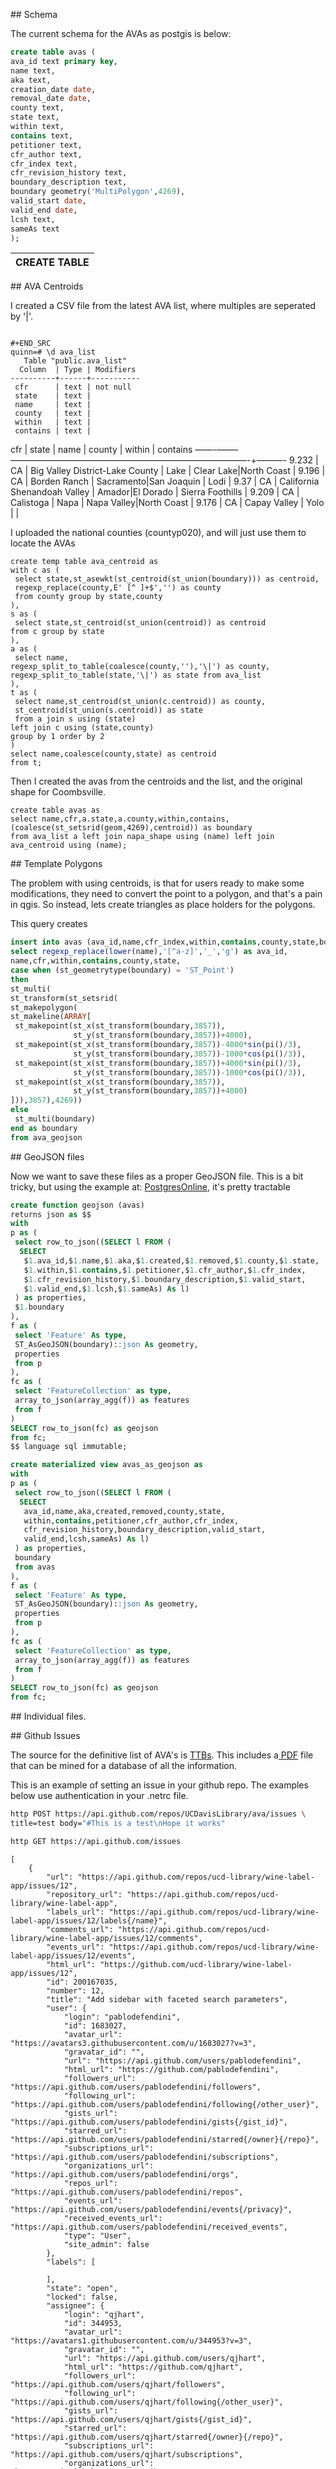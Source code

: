 # AVAs

## Schema

The current schema for the AVAs as postgis is below:

#+name: avas
#+header: :engine postgresql
#+header: :database quinn
#+BEGIN_SRC sql
create table avas (
ava_id text primary key,
name text,
aka text,
creation_date date,
removal_date date,
county text,
state text,
within text,
contains text,
petitioner text,
cfr_author text,
cfr_index text,
cfr_revision_history text,
boundary_description text,
boundary geometry('MultiPolygon',4269),
valid_start date,
valid_end date,
lcsh text,
sameAs text
);
#+END_SRC

#+RESULTS: avas
| CREATE TABLE |
|--------------|


## AVA Centroids

I created a CSV file from the latest AVA list, where multiples are seperated by
'|'.

#+BEGIN_EXAMPLE

#+END_SRC
quinn=# \d ava_list
   Table "public.ava_list"
  Column  | Type | Modifiers
----------+------+-----------
 cfr      | text | not null
 state    | text |
 name     | text |
 county   | text |
 within   | text |
 contains | text |
#+END_EXAMPLE

  cfr  | state |              name               |         county         |         within          | contains
-------+-------+---------------------------------+------------------------+-------------------------+----------
 9.232 | CA    | Big Valley District-Lake County | Lake                   | Clear Lake|North Coast  |
 9.196 | CA    | Borden Ranch                    | Sacramento|San Joaquin | Lodi                    |
 9.37  | CA    | California Shenandoah Valley    | Amador|El Dorado       | Sierra Foothills        |
 9.209 | CA    | Calistoga                       | Napa                   | Napa Valley|North Coast |
 9.176 | CA    | Capay Valley                    | Yolo                   |                         |


I uploaded the national counties (countyp020), and will just use them to locate the AVAs

#+BEGIN_EXAMPLE
create temp table ava_centroid as
with c as (
 select state,st_asewkt(st_centroid(st_union(boundary))) as centroid,
 regexp_replace(county,E' [^ ]+$','') as county
 from county group by state,county
),
s as (
 select state,st_centroid(st_union(centroid)) as centroid
from c group by state
),
a as (
 select name,
regexp_split_to_table(coalesce(county,''),'\|') as county,
regexp_split_to_table(state,'\|') as state from ava_list
),
t as (
 select name,st_centroid(st_union(c.centroid)) as county,
 st_centroid(st_union(s.centroid)) as state
 from a join s using (state)
left join c using (state,county)
group by 1 order by 2
)
select name,coalesce(county,state) as centroid
from t;
#+END_EXAMPLE

Then I created the avas from the centroids and the list, and the original shape
for Coombsville.

#+BEGIN_SRC postgres
create table avas as
select name,cfr,a.state,a.county,within,contains,
(coalesce(st_setsrid(geom,4269),centroid)) as boundary
from ava_list a left join napa_shape using (name) left join ava_centroid using (name);
#+END_SRC

## Template Polygons

The problem with using centroids, is that for users ready to make some
modifications, they need to convert the point to a polygon, and that's a pain in
qgis.  So instead, lets create triangles as place holders for the polygons.

This query creates

#+header: :engine postgresql
#+header: :database quinn
#+BEGIN_SRC sql
insert into avas (ava_id,name,cfr_index,within,contains,county,state,boundary)
select regexp_replace(lower(name),'[^a-z]','_','g') as ava_id,
name,cfr,within,contains,county,state,
case when (st_geometrytype(boundary) = 'ST_Point')
then
st_multi(
st_transform(st_setsrid(
st_makepolygon(
st_makeline(ARRAY[
 st_makepoint(st_x(st_transform(boundary,3857)),
              st_y(st_transform(boundary,3857))+4000),
 st_makepoint(st_x(st_transform(boundary,3857))-4000*sin(pi()/3),
              st_y(st_transform(boundary,3857))-1000*cos(pi()/3)),
 st_makepoint(st_x(st_transform(boundary,3857))+4000*sin(pi()/3),
              st_y(st_transform(boundary,3857))-1000*cos(pi()/3)),
 st_makepoint(st_x(st_transform(boundary,3857)),
              st_y(st_transform(boundary,3857))+4000)
])),3857),4269))
else
 st_multi(boundary)
end as boundary
from ava_geojson
#+END_SRC

#+RESULTS:
| INSERT 0 239 |
|--------------|

## GeoJSON files

Now we want to save these files as a proper GeoJSON file.  This is a bit tricky,
but using the example at: [[http://www.postgresonline.com/journal/archives/267-Creating-GeoJSON-Feature-Collections-with-JSON-and-PostGIS-functions.html][PostgresOnline]], it's pretty tractable

#+header: :engine postgresql
#+header: :database quinn
#+BEGIN_SRC sql
create function geojson (avas)
returns json as $$
with
p as (
 select row_to_json((SELECT l FROM (
  SELECT
   $1.ava_id,$1.name,$1.aka,$1.created,$1.removed,$1.county,$1.state,
   $1.within,$1.contains,$1.petitioner,$1.cfr_author,$1.cfr_index,
   $1.cfr_revision_history,$1.boundary_description,$1.valid_start,
   $1.valid_end,$1.lcsh,$1.sameAs) As l)
 ) as properties,
 $1.boundary
),
f as (
 select 'Feature' As type,
 ST_AsGeoJSON(boundary)::json As geometry,
 properties
 from p
),
fc as (
 select 'FeatureCollection' as type,
 array_to_json(array_agg(f)) as features
 from f
)
SELECT row_to_json(fc) as geojson
from fc;
$$ language sql immutable;
#+END_SRC

#+RESULTS:
| CREATE FUNCTION |
|-----------------|

#+header: :engine postgresql
#+header: :database quinn
#+BEGIN_SRC sql
create materialized view avas_as_geojson as
with
p as (
 select row_to_json((SELECT l FROM (
  SELECT
   ava_id,name,aka,created,removed,county,state,
   within,contains,petitioner,cfr_author,cfr_index,
   cfr_revision_history,boundary_description,valid_start,
   valid_end,lcsh,sameAs) As l)
 ) as properties,
 boundary
 from avas
),
f as (
 select 'Feature' As type,
 ST_AsGeoJSON(boundary)::json As geometry,
 properties
 from p
),
fc as (
 select 'FeatureCollection' as type,
 array_to_json(array_agg(f)) as features
 from f
)
SELECT row_to_json(fc) as geojson
from fc;
#+END_SRC

#+RESULTS:
| SELECT 1 |
|----------|


## Individual files.


## Github Issues

The source for the definitive list of AVA's is [[https://www.ttb.gov/wine/ava.shtml][TTBs]].  This includes a[[https://www.ttb.gov/appellation/us_by_ava.pdf][ PDF]] file
that can be mined for a database of all the information.

This is an example of setting an issue in your github repo.  The examples
below use authentication in your .netrc file.

#+BEGIN_SRC bash :results verbatim
http POST https://api.github.com/repos/UCDavisLibrary/ava/issues \
title=test body="#This is a test\nHope it works"
#+END_SRC


 #+BEGIN_SRC bash :results verbatim
http GET https://api.github.com/issues
 #+END_SRC

 #+RESULTS:
 #+begin_example
 [
	 {
		 "url": "https://api.github.com/repos/ucd-library/wine-label-app/issues/12",
		 "repository_url": "https://api.github.com/repos/ucd-library/wine-label-app",
		 "labels_url": "https://api.github.com/repos/ucd-library/wine-label-app/issues/12/labels{/name}",
		 "comments_url": "https://api.github.com/repos/ucd-library/wine-label-app/issues/12/comments",
		 "events_url": "https://api.github.com/repos/ucd-library/wine-label-app/issues/12/events",
		 "html_url": "https://github.com/ucd-library/wine-label-app/issues/12",
		 "id": 200167035,
		 "number": 12,
		 "title": "Add sidebar with faceted search parameters",
		 "user": {
			 "login": "pablodefendini",
			 "id": 1683027,
			 "avatar_url": "https://avatars3.githubusercontent.com/u/1683027?v=3",
			 "gravatar_id": "",
			 "url": "https://api.github.com/users/pablodefendini",
			 "html_url": "https://github.com/pablodefendini",
			 "followers_url": "https://api.github.com/users/pablodefendini/followers",
			 "following_url": "https://api.github.com/users/pablodefendini/following{/other_user}",
			 "gists_url": "https://api.github.com/users/pablodefendini/gists{/gist_id}",
			 "starred_url": "https://api.github.com/users/pablodefendini/starred{/owner}{/repo}",
			 "subscriptions_url": "https://api.github.com/users/pablodefendini/subscriptions",
			 "organizations_url": "https://api.github.com/users/pablodefendini/orgs",
			 "repos_url": "https://api.github.com/users/pablodefendini/repos",
			 "events_url": "https://api.github.com/users/pablodefendini/events{/privacy}",
			 "received_events_url": "https://api.github.com/users/pablodefendini/received_events",
			 "type": "User",
			 "site_admin": false
		 },
		 "labels": [

		 ],
		 "state": "open",
		 "locked": false,
		 "assignee": {
			 "login": "qjhart",
			 "id": 344953,
			 "avatar_url": "https://avatars1.githubusercontent.com/u/344953?v=3",
			 "gravatar_id": "",
			 "url": "https://api.github.com/users/qjhart",
			 "html_url": "https://github.com/qjhart",
			 "followers_url": "https://api.github.com/users/qjhart/followers",
			 "following_url": "https://api.github.com/users/qjhart/following{/other_user}",
			 "gists_url": "https://api.github.com/users/qjhart/gists{/gist_id}",
			 "starred_url": "https://api.github.com/users/qjhart/starred{/owner}{/repo}",
			 "subscriptions_url": "https://api.github.com/users/qjhart/subscriptions",
			 "organizations_url": "https://api.github.com/users/qjhart/orgs",
			 "repos_url": "https://api.github.com/users/qjhart/repos",
			 "events_url": "https://api.github.com/users/qjhart/events{/privacy}",
			 "received_events_url": "https://api.github.com/users/qjhart/received_events",
			 "type": "User",
			 "site_admin": false
		 },
		 "assignees": [
			 {
				 "login": "qjhart",
				 "id": 344953,
				 "avatar_url": "https://avatars1.githubusercontent.com/u/344953?v=3",
				 "gravatar_id": "",
				 "url": "https://api.github.com/users/qjhart",
				 "html_url": "https://github.com/qjhart",
				 "followers_url": "https://api.github.com/users/qjhart/followers",
				 "following_url": "https://api.github.com/users/qjhart/following{/other_user}",
				 "gists_url": "https://api.github.com/users/qjhart/gists{/gist_id}",
				 "starred_url": "https://api.github.com/users/qjhart/starred{/owner}{/repo}",
				 "subscriptions_url": "https://api.github.com/users/qjhart/subscriptions",
				 "organizations_url": "https://api.github.com/users/qjhart/orgs",
				 "repos_url": "https://api.github.com/users/qjhart/repos",
				 "events_url": "https://api.github.com/users/qjhart/events{/privacy}",
				 "received_events_url": "https://api.github.com/users/qjhart/received_events",
				 "type": "User",
				 "site_admin": false
			 }
		 ],
		 "milestone": null,
		 "comments": 1,
		 "created_at": "2017-01-11T18:09:08Z",
		 "updated_at": "2017-02-14T17:16:58Z",
		 "closed_at": null,
		 "repository": {
			 "id": 65988039,
			 "name": "wine-label-app",
			 "full_name": "ucd-library/wine-label-app",
			 "owner": {
				 "login": "ucd-library",
				 "id": 25853352,
				 "avatar_url": "https://avatars0.githubusercontent.com/u/25853352?v=3",
				 "gravatar_id": "",
				 "url": "https://api.github.com/users/ucd-library",
				 "html_url": "https://github.com/ucd-library",
				 "followers_url": "https://api.github.com/users/ucd-library/followers",
				 "following_url": "https://api.github.com/users/ucd-library/following{/other_user}",
				 "gists_url": "https://api.github.com/users/ucd-library/gists{/gist_id}",
				 "starred_url": "https://api.github.com/users/ucd-library/starred{/owner}{/repo}",
				 "subscriptions_url": "https://api.github.com/users/ucd-library/subscriptions",
				 "organizations_url": "https://api.github.com/users/ucd-library/orgs",
				 "repos_url": "https://api.github.com/users/ucd-library/repos",
				 "events_url": "https://api.github.com/users/ucd-library/events{/privacy}",
				 "received_events_url": "https://api.github.com/users/ucd-library/received_events",
				 "type": "Organization",
				 "site_admin": false
			 },
			 "private": false,
			 "html_url": "https://github.com/ucd-library/wine-label-app",
			 "description": "This is an example application to show components of a wine label.",
			 "fork": false,
			 "url": "https://api.github.com/repos/ucd-library/wine-label-app",
			 "forks_url": "https://api.github.com/repos/ucd-library/wine-label-app/forks",
			 "keys_url": "https://api.github.com/repos/ucd-library/wine-label-app/keys{/key_id}",
			 "collaborators_url": "https://api.github.com/repos/ucd-library/wine-label-app/collaborators{/collaborator}",
			 "teams_url": "https://api.github.com/repos/ucd-library/wine-label-app/teams",
			 "hooks_url": "https://api.github.com/repos/ucd-library/wine-label-app/hooks",
			 "issue_events_url": "https://api.github.com/repos/ucd-library/wine-label-app/issues/events{/number}",
			 "events_url": "https://api.github.com/repos/ucd-library/wine-label-app/events",
			 "assignees_url": "https://api.github.com/repos/ucd-library/wine-label-app/assignees{/user}",
			 "branches_url": "https://api.github.com/repos/ucd-library/wine-label-app/branches{/branch}",
			 "tags_url": "https://api.github.com/repos/ucd-library/wine-label-app/tags",
			 "blobs_url": "https://api.github.com/repos/ucd-library/wine-label-app/git/blobs{/sha}",
			 "git_tags_url": "https://api.github.com/repos/ucd-library/wine-label-app/git/tags{/sha}",
			 "git_refs_url": "https://api.github.com/repos/ucd-library/wine-label-app/git/refs{/sha}",
			 "trees_url": "https://api.github.com/repos/ucd-library/wine-label-app/git/trees{/sha}",
			 "statuses_url": "https://api.github.com/repos/ucd-library/wine-label-app/statuses/{sha}",
			 "languages_url": "https://api.github.com/repos/ucd-library/wine-label-app/languages",
			 "stargazers_url": "https://api.github.com/repos/ucd-library/wine-label-app/stargazers",
			 "contributors_url": "https://api.github.com/repos/ucd-library/wine-label-app/contributors",
			 "subscribers_url": "https://api.github.com/repos/ucd-library/wine-label-app/subscribers",
			 "subscription_url": "https://api.github.com/repos/ucd-library/wine-label-app/subscription",
			 "commits_url": "https://api.github.com/repos/ucd-library/wine-label-app/commits{/sha}",
			 "git_commits_url": "https://api.github.com/repos/ucd-library/wine-label-app/git/commits{/sha}",
			 "comments_url": "https://api.github.com/repos/ucd-library/wine-label-app/comments{/number}",
			 "issue_comment_url": "https://api.github.com/repos/ucd-library/wine-label-app/issues/comments{/number}",
			 "contents_url": "https://api.github.com/repos/ucd-library/wine-label-app/contents/{+path}",
			 "compare_url": "https://api.github.com/repos/ucd-library/wine-label-app/compare/{base}...{head}",
			 "merges_url": "https://api.github.com/repos/ucd-library/wine-label-app/merges",
			 "archive_url": "https://api.github.com/repos/ucd-library/wine-label-app/{archive_format}{/ref}",
			 "downloads_url": "https://api.github.com/repos/ucd-library/wine-label-app/downloads",
			 "issues_url": "https://api.github.com/repos/ucd-library/wine-label-app/issues{/number}",
			 "pulls_url": "https://api.github.com/repos/ucd-library/wine-label-app/pulls{/number}",
			 "milestones_url": "https://api.github.com/repos/ucd-library/wine-label-app/milestones{/number}",
			 "notifications_url": "https://api.github.com/repos/ucd-library/wine-label-app/notifications{?since,all,participating}",
			 "labels_url": "https://api.github.com/repos/ucd-library/wine-label-app/labels{/name}",
			 "releases_url": "https://api.github.com/repos/ucd-library/wine-label-app/releases{/id}",
			 "deployments_url": "https://api.github.com/repos/ucd-library/wine-label-app/deployments",
			 "created_at": "2016-08-18T10:22:46Z",
			 "updated_at": "2017-02-23T01:02:31Z",
			 "pushed_at": "2017-02-22T02:59:58Z",
			 "git_url": "git://github.com/ucd-library/wine-label-app.git",
			 "ssh_url": "git@github.com:ucd-library/wine-label-app.git",
			 "clone_url": "https://github.com/ucd-library/wine-label-app.git",
			 "svn_url": "https://github.com/ucd-library/wine-label-app",
			 "homepage": null,
			 "size": 11844,
			 "stargazers_count": 0,
			 "watchers_count": 0,
			 "language": "HTML",
			 "has_issues": true,
			 "has_downloads": true,
			 "has_wiki": true,
			 "has_pages": true,
			 "forks_count": 0,
			 "mirror_url": null,
			 "open_issues_count": 5,
			 "forks": 0,
			 "open_issues": 5,
			 "watchers": 0,
			 "default_branch": "master"
		 },
		 "body": "Add the appropriate fields for the faceted search parameters detailed in the  [price browser prototype](https://invis.io/T89R5Y4CV#/211430469_Inital):\r\n- [ ] Region Picker\r\n- [ ] Type picker\r\n- [ ] Vintage slider\r\n- [ ] Year sold slider\r\n- [ ] Size picker"
	 },
	 {
		 "url": "https://api.github.com/repos/UCDavisLibrary/wine-price-api/issues/3",
		 "repository_url": "https://api.github.com/repos/UCDavisLibrary/wine-price-api",
		 "labels_url": "https://api.github.com/repos/UCDavisLibrary/wine-price-api/issues/3/labels{/name}",
		 "comments_url": "https://api.github.com/repos/UCDavisLibrary/wine-price-api/issues/3/comments",
		 "events_url": "https://api.github.com/repos/UCDavisLibrary/wine-price-api/issues/3/events",
		 "html_url": "https://github.com/UCDavisLibrary/wine-price-api/issues/3",
		 "id": 196477457,
		 "number": 3,
		 "title": "Develop a crowd-source workflow",
		 "user": {
			 "login": "qjhart",
			 "id": 344953,
			 "avatar_url": "https://avatars1.githubusercontent.com/u/344953?v=3",
			 "gravatar_id": "",
			 "url": "https://api.github.com/users/qjhart",
			 "html_url": "https://github.com/qjhart",
			 "followers_url": "https://api.github.com/users/qjhart/followers",
			 "following_url": "https://api.github.com/users/qjhart/following{/other_user}",
			 "gists_url": "https://api.github.com/users/qjhart/gists{/gist_id}",
			 "starred_url": "https://api.github.com/users/qjhart/starred{/owner}{/repo}",
			 "subscriptions_url": "https://api.github.com/users/qjhart/subscriptions",
			 "organizations_url": "https://api.github.com/users/qjhart/orgs",
			 "repos_url": "https://api.github.com/users/qjhart/repos",
			 "events_url": "https://api.github.com/users/qjhart/events{/privacy}",
			 "received_events_url": "https://api.github.com/users/qjhart/received_events",
			 "type": "User",
			 "site_admin": false
		 },
		 "labels": [

		 ],
		 "state": "open",
		 "locked": false,
		 "assignee": {
			 "login": "qjhart",
			 "id": 344953,
			 "avatar_url": "https://avatars1.githubusercontent.com/u/344953?v=3",
			 "gravatar_id": "",
			 "url": "https://api.github.com/users/qjhart",
			 "html_url": "https://github.com/qjhart",
			 "followers_url": "https://api.github.com/users/qjhart/followers",
			 "following_url": "https://api.github.com/users/qjhart/following{/other_user}",
			 "gists_url": "https://api.github.com/users/qjhart/gists{/gist_id}",
			 "starred_url": "https://api.github.com/users/qjhart/starred{/owner}{/repo}",
			 "subscriptions_url": "https://api.github.com/users/qjhart/subscriptions",
			 "organizations_url": "https://api.github.com/users/qjhart/orgs",
			 "repos_url": "https://api.github.com/users/qjhart/repos",
			 "events_url": "https://api.github.com/users/qjhart/events{/privacy}",
			 "received_events_url": "https://api.github.com/users/qjhart/received_events",
			 "type": "User",
			 "site_admin": false
		 },
		 "assignees": [
			 {
				 "login": "qjhart",
				 "id": 344953,
				 "avatar_url": "https://avatars1.githubusercontent.com/u/344953?v=3",
				 "gravatar_id": "",
				 "url": "https://api.github.com/users/qjhart",
				 "html_url": "https://github.com/qjhart",
				 "followers_url": "https://api.github.com/users/qjhart/followers",
				 "following_url": "https://api.github.com/users/qjhart/following{/other_user}",
				 "gists_url": "https://api.github.com/users/qjhart/gists{/gist_id}",
				 "starred_url": "https://api.github.com/users/qjhart/starred{/owner}{/repo}",
				 "subscriptions_url": "https://api.github.com/users/qjhart/subscriptions",
				 "organizations_url": "https://api.github.com/users/qjhart/orgs",
				 "repos_url": "https://api.github.com/users/qjhart/repos",
				 "events_url": "https://api.github.com/users/qjhart/events{/privacy}",
				 "received_events_url": "https://api.github.com/users/qjhart/received_events",
				 "type": "User",
				 "site_admin": false
			 }
		 ],
		 "milestone": null,
		 "comments": 0,
		 "created_at": "2016-12-19T17:43:38Z",
		 "updated_at": "2016-12-19T20:14:32Z",
		 "closed_at": null,
		 "repository": {
			 "id": 76695011,
			 "name": "wine-price-api",
			 "full_name": "UCDavisLibrary/wine-price-api",
			 "owner": {
				 "login": "UCDavisLibrary",
				 "id": 16706829,
				 "avatar_url": "https://avatars0.githubusercontent.com/u/16706829?v=3",
				 "gravatar_id": "",
				 "url": "https://api.github.com/users/UCDavisLibrary",
				 "html_url": "https://github.com/UCDavisLibrary",
				 "followers_url": "https://api.github.com/users/UCDavisLibrary/followers",
				 "following_url": "https://api.github.com/users/UCDavisLibrary/following{/other_user}",
				 "gists_url": "https://api.github.com/users/UCDavisLibrary/gists{/gist_id}",
				 "starred_url": "https://api.github.com/users/UCDavisLibrary/starred{/owner}{/repo}",
				 "subscriptions_url": "https://api.github.com/users/UCDavisLibrary/subscriptions",
				 "organizations_url": "https://api.github.com/users/UCDavisLibrary/orgs",
				 "repos_url": "https://api.github.com/users/UCDavisLibrary/repos",
				 "events_url": "https://api.github.com/users/UCDavisLibrary/events{/privacy}",
				 "received_events_url": "https://api.github.com/users/UCDavisLibrary/received_events",
				 "type": "Organization",
				 "site_admin": false
			 },
			 "private": false,
			 "html_url": "https://github.com/UCDavisLibrary/wine-price-api",
			 "description": "First pass at a wine price data api",
			 "fork": false,
			 "url": "https://api.github.com/repos/UCDavisLibrary/wine-price-api",
			 "forks_url": "https://api.github.com/repos/UCDavisLibrary/wine-price-api/forks",
			 "keys_url": "https://api.github.com/repos/UCDavisLibrary/wine-price-api/keys{/key_id}",
			 "collaborators_url": "https://api.github.com/repos/UCDavisLibrary/wine-price-api/collaborators{/collaborator}",
			 "teams_url": "https://api.github.com/repos/UCDavisLibrary/wine-price-api/teams",
			 "hooks_url": "https://api.github.com/repos/UCDavisLibrary/wine-price-api/hooks",
			 "issue_events_url": "https://api.github.com/repos/UCDavisLibrary/wine-price-api/issues/events{/number}",
			 "events_url": "https://api.github.com/repos/UCDavisLibrary/wine-price-api/events",
			 "assignees_url": "https://api.github.com/repos/UCDavisLibrary/wine-price-api/assignees{/user}",
			 "branches_url": "https://api.github.com/repos/UCDavisLibrary/wine-price-api/branches{/branch}",
			 "tags_url": "https://api.github.com/repos/UCDavisLibrary/wine-price-api/tags",
			 "blobs_url": "https://api.github.com/repos/UCDavisLibrary/wine-price-api/git/blobs{/sha}",
			 "git_tags_url": "https://api.github.com/repos/UCDavisLibrary/wine-price-api/git/tags{/sha}",
			 "git_refs_url": "https://api.github.com/repos/UCDavisLibrary/wine-price-api/git/refs{/sha}",
			 "trees_url": "https://api.github.com/repos/UCDavisLibrary/wine-price-api/git/trees{/sha}",
			 "statuses_url": "https://api.github.com/repos/UCDavisLibrary/wine-price-api/statuses/{sha}",
			 "languages_url": "https://api.github.com/repos/UCDavisLibrary/wine-price-api/languages",
			 "stargazers_url": "https://api.github.com/repos/UCDavisLibrary/wine-price-api/stargazers",
			 "contributors_url": "https://api.github.com/repos/UCDavisLibrary/wine-price-api/contributors",
			 "subscribers_url": "https://api.github.com/repos/UCDavisLibrary/wine-price-api/subscribers",
			 "subscription_url": "https://api.github.com/repos/UCDavisLibrary/wine-price-api/subscription",
			 "commits_url": "https://api.github.com/repos/UCDavisLibrary/wine-price-api/commits{/sha}",
			 "git_commits_url": "https://api.github.com/repos/UCDavisLibrary/wine-price-api/git/commits{/sha}",
			 "comments_url": "https://api.github.com/repos/UCDavisLibrary/wine-price-api/comments{/number}",
			 "issue_comment_url": "https://api.github.com/repos/UCDavisLibrary/wine-price-api/issues/comments{/number}",
			 "contents_url": "https://api.github.com/repos/UCDavisLibrary/wine-price-api/contents/{+path}",
			 "compare_url": "https://api.github.com/repos/UCDavisLibrary/wine-price-api/compare/{base}...{head}",
			 "merges_url": "https://api.github.com/repos/UCDavisLibrary/wine-price-api/merges",
			 "archive_url": "https://api.github.com/repos/UCDavisLibrary/wine-price-api/{archive_format}{/ref}",
			 "downloads_url": "https://api.github.com/repos/UCDavisLibrary/wine-price-api/downloads",
			 "issues_url": "https://api.github.com/repos/UCDavisLibrary/wine-price-api/issues{/number}",
			 "pulls_url": "https://api.github.com/repos/UCDavisLibrary/wine-price-api/pulls{/number}",
			 "milestones_url": "https://api.github.com/repos/UCDavisLibrary/wine-price-api/milestones{/number}",
			 "notifications_url": "https://api.github.com/repos/UCDavisLibrary/wine-price-api/notifications{?since,all,participating}",
			 "labels_url": "https://api.github.com/repos/UCDavisLibrary/wine-price-api/labels{/name}",
			 "releases_url": "https://api.github.com/repos/UCDavisLibrary/wine-price-api/releases{/id}",
			 "deployments_url": "https://api.github.com/repos/UCDavisLibrary/wine-price-api/deployments",
			 "created_at": "2016-12-17T00:32:34Z",
			 "updated_at": "2017-02-28T18:31:01Z",
			 "pushed_at": "2017-03-17T17:56:54Z",
			 "git_url": "git://github.com/UCDavisLibrary/wine-price-api.git",
			 "ssh_url": "git@github.com:UCDavisLibrary/wine-price-api.git",
			 "clone_url": "https://github.com/UCDavisLibrary/wine-price-api.git",
			 "svn_url": "https://github.com/UCDavisLibrary/wine-price-api",
			 "homepage": null,
			 "size": 41514,
			 "stargazers_count": 0,
			 "watchers_count": 0,
			 "language": "JavaScript",
			 "has_issues": true,
			 "has_downloads": true,
			 "has_wiki": true,
			 "has_pages": false,
			 "forks_count": 0,
			 "mirror_url": null,
			 "open_issues_count": 6,
			 "forks": 0,
			 "open_issues": 6,
			 "watchers": 0,
			 "default_branch": "master"
		 },
		 "body": "Implement a crowd sourced workflow is a simple method, that eliminates as much as possible, multiple items being marked up, that allows curation to happen to the most important items, and to allow curated items to leave the system \r\n\r\n# Typical Workflow\r\n\r\nThe typical workflow is that a user will choose to add wine prices.  They will be given a page with potential wine prices located.  They will click on the image, and add in a single wine price entry.  They will add as many as they like.  If they feel like they've completed the pages, they can say that page is completed.  They can move to new pages, but not to pages that are verified as complete, or pages they've identified as complete.\r\n\r\nDuring their editing, they will also see other price items on the page.  These items will either be verified as good, or be still awaiting verification.  If the user was not the one that created the item, they will can verify items as good or not.  If they are not good, the user has the opportunity to edit the existing entry.\r\n\r\nIf a page is marked as completed, they have the opportunity to verify the page is complete as well.\r\n\r\n## Wine Price Items\r\n\r\nA page will have multiple wine prices items.  User's can add and verify wine prices.\r\n\r\n### Add\r\n\r\nUsers will click on a single  location within an image source.  From this location, they will be able to add in all the information for that single wine price in a simple table.  The wine price information matches the information found in #2.  \r\n\r\n### Delete\r\n\r\nUsers will only be able to delete a wine price if they created it, and it hasn't been accepted by another user.  Administrative users can delete any wine-price-item. \r\n\r\n### Verify\r\n\r\nIf an item has been added by a different user, this user may verify that the mark is correct, or incorrect.  If the mark is incorrect, the user can update the entry for that particular item.  \r\n\r\n## Page Actions\r\n\r\nEach source  will be divided into a number of pages.  These correspond to individual images, and not necessarily physical pages, but usually.  User's can identify pages as being complete, and they can verify pages as being complete or not.\r\n\r\n### Mark as Complete\r\n\r\nAny user can mark a page as completed.  Once a page is marked as completed, it is no longer shown to that user.  Other users will see that page until it has been verified as completed.  \r\n\r\n### Verify as (Un) Complete\r\n\r\nAny (authenticated) user can comment on a page's completion status, as long as they didn't identify the page as completed originally.  \r\n\r\nIF ((two) other users verify the page as complete, it will be marked as complete, and not shown to anyone but administrators\r\n\r\nAn Admin can mark any page as (un)completed and it will immediately assume that role.\r\n\r\n# Authentication\r\n\r\nIn the above scenarios we have identified \"users\", however, the application does not require that users are logged in to participate.  We have the following types of users:\r\n\r\n* Unauthenticated users - When a user first access the site, they will be assigned a persistent access token. This token will be used track the additions, and verification steps that they used, and allow for above authorizations; (like deleting existing entries, etc.)\r\n\r\n* Users will also have the opportunity to log into the application.  When they do their user id will be associated with the\r\n\r\n* Logged in users will be able to also get elevated rights.  Originally, we will only have administrative rights, but this may be modified to allow users to build elevated rights based on trust they've gained from previous interactions.\r\n\r\n\r\n\r\n\r\n"
	 },
	 {
		 "url": "https://api.github.com/repos/CSTARS/cimis-mobile/issues/12",
		 "repository_url": "https://api.github.com/repos/CSTARS/cimis-mobile",
		 "labels_url": "https://api.github.com/repos/CSTARS/cimis-mobile/issues/12/labels{/name}",
		 "comments_url": "https://api.github.com/repos/CSTARS/cimis-mobile/issues/12/comments",
		 "events_url": "https://api.github.com/repos/CSTARS/cimis-mobile/issues/12/events",
		 "html_url": "https://github.com/CSTARS/cimis-mobile/issues/12",
		 "id": 194729752,
		 "number": 12,
		 "title": "Add station data to Ring Buffer",
		 "user": {
			 "login": "jrmerz",
			 "id": 1852393,
			 "avatar_url": "https://avatars3.githubusercontent.com/u/1852393?v=3",
			 "gravatar_id": "",
			 "url": "https://api.github.com/users/jrmerz",
			 "html_url": "https://github.com/jrmerz",
			 "followers_url": "https://api.github.com/users/jrmerz/followers",
			 "following_url": "https://api.github.com/users/jrmerz/following{/other_user}",
			 "gists_url": "https://api.github.com/users/jrmerz/gists{/gist_id}",
			 "starred_url": "https://api.github.com/users/jrmerz/starred{/owner}{/repo}",
			 "subscriptions_url": "https://api.github.com/users/jrmerz/subscriptions",
			 "organizations_url": "https://api.github.com/users/jrmerz/orgs",
			 "repos_url": "https://api.github.com/users/jrmerz/repos",
			 "events_url": "https://api.github.com/users/jrmerz/events{/privacy}",
			 "received_events_url": "https://api.github.com/users/jrmerz/received_events",
			 "type": "User",
			 "site_admin": false
		 },
		 "labels": [
			 {
				 "id": 121357334,
				 "url": "https://api.github.com/repos/CSTARS/cimis-mobile/labels/enhancement",
				 "name": "enhancement",
				 "color": "84b6eb",
				 "default": true
			 }
		 ],
		 "state": "open",
		 "locked": false,
		 "assignee": {
			 "login": "qjhart",
			 "id": 344953,
			 "avatar_url": "https://avatars1.githubusercontent.com/u/344953?v=3",
			 "gravatar_id": "",
			 "url": "https://api.github.com/users/qjhart",
			 "html_url": "https://github.com/qjhart",
			 "followers_url": "https://api.github.com/users/qjhart/followers",
			 "following_url": "https://api.github.com/users/qjhart/following{/other_user}",
			 "gists_url": "https://api.github.com/users/qjhart/gists{/gist_id}",
			 "starred_url": "https://api.github.com/users/qjhart/starred{/owner}{/repo}",
			 "subscriptions_url": "https://api.github.com/users/qjhart/subscriptions",
			 "organizations_url": "https://api.github.com/users/qjhart/orgs",
			 "repos_url": "https://api.github.com/users/qjhart/repos",
			 "events_url": "https://api.github.com/users/qjhart/events{/privacy}",
			 "received_events_url": "https://api.github.com/users/qjhart/received_events",
			 "type": "User",
			 "site_admin": false
		 },
		 "assignees": [
			 {
				 "login": "qjhart",
				 "id": 344953,
				 "avatar_url": "https://avatars1.githubusercontent.com/u/344953?v=3",
				 "gravatar_id": "",
				 "url": "https://api.github.com/users/qjhart",
				 "html_url": "https://github.com/qjhart",
				 "followers_url": "https://api.github.com/users/qjhart/followers",
				 "following_url": "https://api.github.com/users/qjhart/following{/other_user}",
				 "gists_url": "https://api.github.com/users/qjhart/gists{/gist_id}",
				 "starred_url": "https://api.github.com/users/qjhart/starred{/owner}{/repo}",
				 "subscriptions_url": "https://api.github.com/users/qjhart/subscriptions",
				 "organizations_url": "https://api.github.com/users/qjhart/orgs",
				 "repos_url": "https://api.github.com/users/qjhart/repos",
				 "events_url": "https://api.github.com/users/qjhart/events{/privacy}",
				 "received_events_url": "https://api.github.com/users/qjhart/received_events",
				 "type": "User",
				 "site_admin": false
			 },
			 {
				 "login": "jrmerz",
				 "id": 1852393,
				 "avatar_url": "https://avatars3.githubusercontent.com/u/1852393?v=3",
				 "gravatar_id": "",
				 "url": "https://api.github.com/users/jrmerz",
				 "html_url": "https://github.com/jrmerz",
				 "followers_url": "https://api.github.com/users/jrmerz/followers",
				 "following_url": "https://api.github.com/users/jrmerz/following{/other_user}",
				 "gists_url": "https://api.github.com/users/jrmerz/gists{/gist_id}",
				 "starred_url": "https://api.github.com/users/jrmerz/starred{/owner}{/repo}",
				 "subscriptions_url": "https://api.github.com/users/jrmerz/subscriptions",
				 "organizations_url": "https://api.github.com/users/jrmerz/orgs",
				 "repos_url": "https://api.github.com/users/jrmerz/repos",
				 "events_url": "https://api.github.com/users/jrmerz/events{/privacy}",
				 "received_events_url": "https://api.github.com/users/jrmerz/received_events",
				 "type": "User",
				 "site_admin": false
			 }
		 ],
		 "milestone": null,
		 "comments": 1,
		 "created_at": "2016-12-10T00:31:33Z",
		 "updated_at": "2017-01-20T22:01:24Z",
		 "closed_at": null,
		 "repository": {
			 "id": 22883362,
			 "name": "cimis-mobile",
			 "full_name": "CSTARS/cimis-mobile",
			 "owner": {
				 "login": "CSTARS",
				 "id": 3672045,
				 "avatar_url": "https://avatars0.githubusercontent.com/u/3672045?v=3",
				 "gravatar_id": "",
				 "url": "https://api.github.com/users/CSTARS",
				 "html_url": "https://github.com/CSTARS",
				 "followers_url": "https://api.github.com/users/CSTARS/followers",
				 "following_url": "https://api.github.com/users/CSTARS/following{/other_user}",
				 "gists_url": "https://api.github.com/users/CSTARS/gists{/gist_id}",
				 "starred_url": "https://api.github.com/users/CSTARS/starred{/owner}{/repo}",
				 "subscriptions_url": "https://api.github.com/users/CSTARS/subscriptions",
				 "organizations_url": "https://api.github.com/users/CSTARS/orgs",
				 "repos_url": "https://api.github.com/users/CSTARS/repos",
				 "events_url": "https://api.github.com/users/CSTARS/events{/privacy}",
				 "received_events_url": "https://api.github.com/users/CSTARS/received_events",
				 "type": "Organization",
				 "site_admin": false
			 },
			 "private": false,
			 "html_url": "https://github.com/CSTARS/cimis-mobile",
			 "description": "DWR Sample Mobile App",
			 "fork": false,
			 "url": "https://api.github.com/repos/CSTARS/cimis-mobile",
			 "forks_url": "https://api.github.com/repos/CSTARS/cimis-mobile/forks",
			 "keys_url": "https://api.github.com/repos/CSTARS/cimis-mobile/keys{/key_id}",
			 "collaborators_url": "https://api.github.com/repos/CSTARS/cimis-mobile/collaborators{/collaborator}",
			 "teams_url": "https://api.github.com/repos/CSTARS/cimis-mobile/teams",
			 "hooks_url": "https://api.github.com/repos/CSTARS/cimis-mobile/hooks",
			 "issue_events_url": "https://api.github.com/repos/CSTARS/cimis-mobile/issues/events{/number}",
			 "events_url": "https://api.github.com/repos/CSTARS/cimis-mobile/events",
			 "assignees_url": "https://api.github.com/repos/CSTARS/cimis-mobile/assignees{/user}",
			 "branches_url": "https://api.github.com/repos/CSTARS/cimis-mobile/branches{/branch}",
			 "tags_url": "https://api.github.com/repos/CSTARS/cimis-mobile/tags",
			 "blobs_url": "https://api.github.com/repos/CSTARS/cimis-mobile/git/blobs{/sha}",
			 "git_tags_url": "https://api.github.com/repos/CSTARS/cimis-mobile/git/tags{/sha}",
			 "git_refs_url": "https://api.github.com/repos/CSTARS/cimis-mobile/git/refs{/sha}",
			 "trees_url": "https://api.github.com/repos/CSTARS/cimis-mobile/git/trees{/sha}",
			 "statuses_url": "https://api.github.com/repos/CSTARS/cimis-mobile/statuses/{sha}",
			 "languages_url": "https://api.github.com/repos/CSTARS/cimis-mobile/languages",
			 "stargazers_url": "https://api.github.com/repos/CSTARS/cimis-mobile/stargazers",
			 "contributors_url": "https://api.github.com/repos/CSTARS/cimis-mobile/contributors",
			 "subscribers_url": "https://api.github.com/repos/CSTARS/cimis-mobile/subscribers",
			 "subscription_url": "https://api.github.com/repos/CSTARS/cimis-mobile/subscription",
			 "commits_url": "https://api.github.com/repos/CSTARS/cimis-mobile/commits{/sha}",
			 "git_commits_url": "https://api.github.com/repos/CSTARS/cimis-mobile/git/commits{/sha}",
			 "comments_url": "https://api.github.com/repos/CSTARS/cimis-mobile/comments{/number}",
			 "issue_comment_url": "https://api.github.com/repos/CSTARS/cimis-mobile/issues/comments{/number}",
			 "contents_url": "https://api.github.com/repos/CSTARS/cimis-mobile/contents/{+path}",
			 "compare_url": "https://api.github.com/repos/CSTARS/cimis-mobile/compare/{base}...{head}",
			 "merges_url": "https://api.github.com/repos/CSTARS/cimis-mobile/merges",
			 "archive_url": "https://api.github.com/repos/CSTARS/cimis-mobile/{archive_format}{/ref}",
			 "downloads_url": "https://api.github.com/repos/CSTARS/cimis-mobile/downloads",
			 "issues_url": "https://api.github.com/repos/CSTARS/cimis-mobile/issues{/number}",
			 "pulls_url": "https://api.github.com/repos/CSTARS/cimis-mobile/pulls{/number}",
			 "milestones_url": "https://api.github.com/repos/CSTARS/cimis-mobile/milestones{/number}",
			 "notifications_url": "https://api.github.com/repos/CSTARS/cimis-mobile/notifications{?since,all,participating}",
			 "labels_url": "https://api.github.com/repos/CSTARS/cimis-mobile/labels{/name}",
			 "releases_url": "https://api.github.com/repos/CSTARS/cimis-mobile/releases{/id}",
			 "deployments_url": "https://api.github.com/repos/CSTARS/cimis-mobile/deployments",
			 "created_at": "2014-08-12T15:54:51Z",
			 "updated_at": "2016-11-07T21:26:02Z",
			 "pushed_at": "2017-02-09T23:23:46Z",
			 "git_url": "git://github.com/CSTARS/cimis-mobile.git",
			 "ssh_url": "git@github.com:CSTARS/cimis-mobile.git",
			 "clone_url": "https://github.com/CSTARS/cimis-mobile.git",
			 "svn_url": "https://github.com/CSTARS/cimis-mobile",
			 "homepage": null,
			 "size": 9992,
			 "stargazers_count": 0,
			 "watchers_count": 0,
			 "language": "JavaScript",
			 "has_issues": true,
			 "has_downloads": true,
			 "has_wiki": true,
			 "has_pages": false,
			 "forks_count": 0,
			 "mirror_url": null,
			 "open_issues_count": 5,
			 "forks": 0,
			 "open_issues": 5,
			 "watchers": 0,
			 "default_branch": "master"
		 },
		 "body": "The CIMIS data has been updated to include more information in the station.csv data.  In particular, for example; http://cimis.casil.ucdavis.edu/cimis/2016/12/07/station.csv includes all data required by the ring buffer.   The cron job for the ring buffer needs to download the csv files, and add a new set of values.  Let's say ST006 for Davis (st_number 6)  The data them selves have the GIS location if we  don't want to store seperately.  but we can do that too.\r\n"
	 },
	 {
		 "url": "https://api.github.com/repos/ssj-delta-cu/EarthEngine/issues/1",
		 "repository_url": "https://api.github.com/repos/ssj-delta-cu/EarthEngine",
		 "labels_url": "https://api.github.com/repos/ssj-delta-cu/EarthEngine/issues/1/labels{/name}",
		 "comments_url": "https://api.github.com/repos/ssj-delta-cu/EarthEngine/issues/1/comments",
		 "events_url": "https://api.github.com/repos/ssj-delta-cu/EarthEngine/issues/1/events",
		 "html_url": "https://github.com/ssj-delta-cu/EarthEngine/issues/1",
		 "id": 181531169,
		 "number": 1,
		 "title": "Transfer of assets to shared EarthEngine account",
		 "user": {
			 "login": "andybell",
			 "id": 7776675,
			 "avatar_url": "https://avatars2.githubusercontent.com/u/7776675?v=3",
			 "gravatar_id": "",
			 "url": "https://api.github.com/users/andybell",
			 "html_url": "https://github.com/andybell",
			 "followers_url": "https://api.github.com/users/andybell/followers",
			 "following_url": "https://api.github.com/users/andybell/following{/other_user}",
			 "gists_url": "https://api.github.com/users/andybell/gists{/gist_id}",
			 "starred_url": "https://api.github.com/users/andybell/starred{/owner}{/repo}",
			 "subscriptions_url": "https://api.github.com/users/andybell/subscriptions",
			 "organizations_url": "https://api.github.com/users/andybell/orgs",
			 "repos_url": "https://api.github.com/users/andybell/repos",
			 "events_url": "https://api.github.com/users/andybell/events{/privacy}",
			 "received_events_url": "https://api.github.com/users/andybell/received_events",
			 "type": "User",
			 "site_admin": false
		 },
		 "labels": [
			 {
				 "id": 456517791,
				 "url": "https://api.github.com/repos/ssj-delta-cu/EarthEngine/labels/enhancement",
				 "name": "enhancement",
				 "color": "84b6eb",
				 "default": true
			 }
		 ],
		 "state": "open",
		 "locked": false,
		 "assignee": {
			 "login": "qjhart",
			 "id": 344953,
			 "avatar_url": "https://avatars1.githubusercontent.com/u/344953?v=3",
			 "gravatar_id": "",
			 "url": "https://api.github.com/users/qjhart",
			 "html_url": "https://github.com/qjhart",
			 "followers_url": "https://api.github.com/users/qjhart/followers",
			 "following_url": "https://api.github.com/users/qjhart/following{/other_user}",
			 "gists_url": "https://api.github.com/users/qjhart/gists{/gist_id}",
			 "starred_url": "https://api.github.com/users/qjhart/starred{/owner}{/repo}",
			 "subscriptions_url": "https://api.github.com/users/qjhart/subscriptions",
			 "organizations_url": "https://api.github.com/users/qjhart/orgs",
			 "repos_url": "https://api.github.com/users/qjhart/repos",
			 "events_url": "https://api.github.com/users/qjhart/events{/privacy}",
			 "received_events_url": "https://api.github.com/users/qjhart/received_events",
			 "type": "User",
			 "site_admin": false
		 },
		 "assignees": [
			 {
				 "login": "qjhart",
				 "id": 344953,
				 "avatar_url": "https://avatars1.githubusercontent.com/u/344953?v=3",
				 "gravatar_id": "",
				 "url": "https://api.github.com/users/qjhart",
				 "html_url": "https://github.com/qjhart",
				 "followers_url": "https://api.github.com/users/qjhart/followers",
				 "following_url": "https://api.github.com/users/qjhart/following{/other_user}",
				 "gists_url": "https://api.github.com/users/qjhart/gists{/gist_id}",
				 "starred_url": "https://api.github.com/users/qjhart/starred{/owner}{/repo}",
				 "subscriptions_url": "https://api.github.com/users/qjhart/subscriptions",
				 "organizations_url": "https://api.github.com/users/qjhart/orgs",
				 "repos_url": "https://api.github.com/users/qjhart/repos",
				 "events_url": "https://api.github.com/users/qjhart/events{/privacy}",
				 "received_events_url": "https://api.github.com/users/qjhart/received_events",
				 "type": "User",
				 "site_admin": false
			 }
		 ],
		 "milestone": null,
		 "comments": 7,
		 "created_at": "2016-10-06T21:31:30Z",
		 "updated_at": "2016-10-24T20:28:55Z",
		 "closed_at": null,
		 "repository": {
			 "id": 70194441,
			 "name": "EarthEngine",
			 "full_name": "ssj-delta-cu/EarthEngine",
			 "owner": {
				 "login": "ssj-delta-cu",
				 "id": 14620596,
				 "avatar_url": "https://avatars0.githubusercontent.com/u/14620596?v=3",
				 "gravatar_id": "",
				 "url": "https://api.github.com/users/ssj-delta-cu",
				 "html_url": "https://github.com/ssj-delta-cu",
				 "followers_url": "https://api.github.com/users/ssj-delta-cu/followers",
				 "following_url": "https://api.github.com/users/ssj-delta-cu/following{/other_user}",
				 "gists_url": "https://api.github.com/users/ssj-delta-cu/gists{/gist_id}",
				 "starred_url": "https://api.github.com/users/ssj-delta-cu/starred{/owner}{/repo}",
				 "subscriptions_url": "https://api.github.com/users/ssj-delta-cu/subscriptions",
				 "organizations_url": "https://api.github.com/users/ssj-delta-cu/orgs",
				 "repos_url": "https://api.github.com/users/ssj-delta-cu/repos",
				 "events_url": "https://api.github.com/users/ssj-delta-cu/events{/privacy}",
				 "received_events_url": "https://api.github.com/users/ssj-delta-cu/received_events",
				 "type": "Organization",
				 "site_admin": false
			 },
			 "private": true,
			 "html_url": "https://github.com/ssj-delta-cu/EarthEngine",
			 "description": "Scripts from Earth Engine https://earthengine.googlesource.com/ssj-delta-cu",
			 "fork": false,
			 "url": "https://api.github.com/repos/ssj-delta-cu/EarthEngine",
			 "forks_url": "https://api.github.com/repos/ssj-delta-cu/EarthEngine/forks",
			 "keys_url": "https://api.github.com/repos/ssj-delta-cu/EarthEngine/keys{/key_id}",
			 "collaborators_url": "https://api.github.com/repos/ssj-delta-cu/EarthEngine/collaborators{/collaborator}",
			 "teams_url": "https://api.github.com/repos/ssj-delta-cu/EarthEngine/teams",
			 "hooks_url": "https://api.github.com/repos/ssj-delta-cu/EarthEngine/hooks",
			 "issue_events_url": "https://api.github.com/repos/ssj-delta-cu/EarthEngine/issues/events{/number}",
			 "events_url": "https://api.github.com/repos/ssj-delta-cu/EarthEngine/events",
			 "assignees_url": "https://api.github.com/repos/ssj-delta-cu/EarthEngine/assignees{/user}",
			 "branches_url": "https://api.github.com/repos/ssj-delta-cu/EarthEngine/branches{/branch}",
			 "tags_url": "https://api.github.com/repos/ssj-delta-cu/EarthEngine/tags",
			 "blobs_url": "https://api.github.com/repos/ssj-delta-cu/EarthEngine/git/blobs{/sha}",
			 "git_tags_url": "https://api.github.com/repos/ssj-delta-cu/EarthEngine/git/tags{/sha}",
			 "git_refs_url": "https://api.github.com/repos/ssj-delta-cu/EarthEngine/git/refs{/sha}",
			 "trees_url": "https://api.github.com/repos/ssj-delta-cu/EarthEngine/git/trees{/sha}",
			 "statuses_url": "https://api.github.com/repos/ssj-delta-cu/EarthEngine/statuses/{sha}",
			 "languages_url": "https://api.github.com/repos/ssj-delta-cu/EarthEngine/languages",
			 "stargazers_url": "https://api.github.com/repos/ssj-delta-cu/EarthEngine/stargazers",
			 "contributors_url": "https://api.github.com/repos/ssj-delta-cu/EarthEngine/contributors",
			 "subscribers_url": "https://api.github.com/repos/ssj-delta-cu/EarthEngine/subscribers",
			 "subscription_url": "https://api.github.com/repos/ssj-delta-cu/EarthEngine/subscription",
			 "commits_url": "https://api.github.com/repos/ssj-delta-cu/EarthEngine/commits{/sha}",
			 "git_commits_url": "https://api.github.com/repos/ssj-delta-cu/EarthEngine/git/commits{/sha}",
			 "comments_url": "https://api.github.com/repos/ssj-delta-cu/EarthEngine/comments{/number}",
			 "issue_comment_url": "https://api.github.com/repos/ssj-delta-cu/EarthEngine/issues/comments{/number}",
			 "contents_url": "https://api.github.com/repos/ssj-delta-cu/EarthEngine/contents/{+path}",
			 "compare_url": "https://api.github.com/repos/ssj-delta-cu/EarthEngine/compare/{base}...{head}",
			 "merges_url": "https://api.github.com/repos/ssj-delta-cu/EarthEngine/merges",
			 "archive_url": "https://api.github.com/repos/ssj-delta-cu/EarthEngine/{archive_format}{/ref}",
			 "downloads_url": "https://api.github.com/repos/ssj-delta-cu/EarthEngine/downloads",
			 "issues_url": "https://api.github.com/repos/ssj-delta-cu/EarthEngine/issues{/number}",
			 "pulls_url": "https://api.github.com/repos/ssj-delta-cu/EarthEngine/pulls{/number}",
			 "milestones_url": "https://api.github.com/repos/ssj-delta-cu/EarthEngine/milestones{/number}",
			 "notifications_url": "https://api.github.com/repos/ssj-delta-cu/EarthEngine/notifications{?since,all,participating}",
			 "labels_url": "https://api.github.com/repos/ssj-delta-cu/EarthEngine/labels{/name}",
			 "releases_url": "https://api.github.com/repos/ssj-delta-cu/EarthEngine/releases{/id}",
			 "deployments_url": "https://api.github.com/repos/ssj-delta-cu/EarthEngine/deployments",
			 "created_at": "2016-10-06T21:26:02Z",
			 "updated_at": "2016-10-06T21:26:02Z",
			 "pushed_at": "2016-10-06T21:26:02Z",
			 "git_url": "git://github.com/ssj-delta-cu/EarthEngine.git",
			 "ssh_url": "git@github.com:ssj-delta-cu/EarthEngine.git",
			 "clone_url": "https://github.com/ssj-delta-cu/EarthEngine.git",
			 "svn_url": "https://github.com/ssj-delta-cu/EarthEngine",
			 "homepage": null,
			 "size": 0,
			 "stargazers_count": 0,
			 "watchers_count": 0,
			 "language": null,
			 "has_issues": true,
			 "has_downloads": true,
			 "has_wiki": true,
			 "has_pages": false,
			 "forks_count": 0,
			 "mirror_url": null,
			 "open_issues_count": 1,
			 "forks": 0,
			 "open_issues": 1,
			 "watchers": 0,
			 "default_branch": "master"
		 },
		 "body": "Assets for the ssj-delta-cu project need to copied over to the shared earth engine account (ucd.cws.ee.data@gmail.com). \n\nThis should be easy to do with `earthengine cp users/username/asset_id users/username/new_asset_id` in the earth engine command line tool. \n"
	 },
	 {
		 "url": "https://api.github.com/repos/ssj-delta-cu/ssj-ucd-metric/issues/5",
		 "repository_url": "https://api.github.com/repos/ssj-delta-cu/ssj-ucd-metric",
		 "labels_url": "https://api.github.com/repos/ssj-delta-cu/ssj-ucd-metric/issues/5/labels{/name}",
		 "comments_url": "https://api.github.com/repos/ssj-delta-cu/ssj-ucd-metric/issues/5/comments",
		 "events_url": "https://api.github.com/repos/ssj-delta-cu/ssj-ucd-metric/issues/5/events",
		 "html_url": "https://github.com/ssj-delta-cu/ssj-ucd-metric/issues/5",
		 "id": 166668584,
		 "number": 5,
		 "title": "METRIC Processing Status",
		 "user": {
			 "login": "NadyaAlexander",
			 "id": 14622671,
			 "avatar_url": "https://avatars0.githubusercontent.com/u/14622671?v=3",
			 "gravatar_id": "",
			 "url": "https://api.github.com/users/NadyaAlexander",
			 "html_url": "https://github.com/NadyaAlexander",
			 "followers_url": "https://api.github.com/users/NadyaAlexander/followers",
			 "following_url": "https://api.github.com/users/NadyaAlexander/following{/other_user}",
			 "gists_url": "https://api.github.com/users/NadyaAlexander/gists{/gist_id}",
			 "starred_url": "https://api.github.com/users/NadyaAlexander/starred{/owner}{/repo}",
			 "subscriptions_url": "https://api.github.com/users/NadyaAlexander/subscriptions",
			 "organizations_url": "https://api.github.com/users/NadyaAlexander/orgs",
			 "repos_url": "https://api.github.com/users/NadyaAlexander/repos",
			 "events_url": "https://api.github.com/users/NadyaAlexander/events{/privacy}",
			 "received_events_url": "https://api.github.com/users/NadyaAlexander/received_events",
			 "type": "User",
			 "site_admin": false
		 },
		 "labels": [

		 ],
		 "state": "open",
		 "locked": false,
		 "assignee": {
			 "login": "qjhart",
			 "id": 344953,
			 "avatar_url": "https://avatars1.githubusercontent.com/u/344953?v=3",
			 "gravatar_id": "",
			 "url": "https://api.github.com/users/qjhart",
			 "html_url": "https://github.com/qjhart",
			 "followers_url": "https://api.github.com/users/qjhart/followers",
			 "following_url": "https://api.github.com/users/qjhart/following{/other_user}",
			 "gists_url": "https://api.github.com/users/qjhart/gists{/gist_id}",
			 "starred_url": "https://api.github.com/users/qjhart/starred{/owner}{/repo}",
			 "subscriptions_url": "https://api.github.com/users/qjhart/subscriptions",
			 "organizations_url": "https://api.github.com/users/qjhart/orgs",
			 "repos_url": "https://api.github.com/users/qjhart/repos",
			 "events_url": "https://api.github.com/users/qjhart/events{/privacy}",
			 "received_events_url": "https://api.github.com/users/qjhart/received_events",
			 "type": "User",
			 "site_admin": false
		 },
		 "assignees": [
			 {
				 "login": "qjhart",
				 "id": 344953,
				 "avatar_url": "https://avatars1.githubusercontent.com/u/344953?v=3",
				 "gravatar_id": "",
				 "url": "https://api.github.com/users/qjhart",
				 "html_url": "https://github.com/qjhart",
				 "followers_url": "https://api.github.com/users/qjhart/followers",
				 "following_url": "https://api.github.com/users/qjhart/following{/other_user}",
				 "gists_url": "https://api.github.com/users/qjhart/gists{/gist_id}",
				 "starred_url": "https://api.github.com/users/qjhart/starred{/owner}{/repo}",
				 "subscriptions_url": "https://api.github.com/users/qjhart/subscriptions",
				 "organizations_url": "https://api.github.com/users/qjhart/orgs",
				 "repos_url": "https://api.github.com/users/qjhart/repos",
				 "events_url": "https://api.github.com/users/qjhart/events{/privacy}",
				 "received_events_url": "https://api.github.com/users/qjhart/received_events",
				 "type": "User",
				 "site_admin": false
			 },
			 {
				 "login": "josue-medellin",
				 "id": 13739372,
				 "avatar_url": "https://avatars3.githubusercontent.com/u/13739372?v=3",
				 "gravatar_id": "",
				 "url": "https://api.github.com/users/josue-medellin",
				 "html_url": "https://github.com/josue-medellin",
				 "followers_url": "https://api.github.com/users/josue-medellin/followers",
				 "following_url": "https://api.github.com/users/josue-medellin/following{/other_user}",
				 "gists_url": "https://api.github.com/users/josue-medellin/gists{/gist_id}",
				 "starred_url": "https://api.github.com/users/josue-medellin/starred{/owner}{/repo}",
				 "subscriptions_url": "https://api.github.com/users/josue-medellin/subscriptions",
				 "organizations_url": "https://api.github.com/users/josue-medellin/orgs",
				 "repos_url": "https://api.github.com/users/josue-medellin/repos",
				 "events_url": "https://api.github.com/users/josue-medellin/events{/privacy}",
				 "received_events_url": "https://api.github.com/users/josue-medellin/received_events",
				 "type": "User",
				 "site_admin": false
			 },
			 {
				 "login": "jamorande",
				 "id": 20347474,
				 "avatar_url": "https://avatars1.githubusercontent.com/u/20347474?v=3",
				 "gravatar_id": "",
				 "url": "https://api.github.com/users/jamorande",
				 "html_url": "https://github.com/jamorande",
				 "followers_url": "https://api.github.com/users/jamorande/followers",
				 "following_url": "https://api.github.com/users/jamorande/following{/other_user}",
				 "gists_url": "https://api.github.com/users/jamorande/gists{/gist_id}",
				 "starred_url": "https://api.github.com/users/jamorande/starred{/owner}{/repo}",
				 "subscriptions_url": "https://api.github.com/users/jamorande/subscriptions",
				 "organizations_url": "https://api.github.com/users/jamorande/orgs",
				 "repos_url": "https://api.github.com/users/jamorande/repos",
				 "events_url": "https://api.github.com/users/jamorande/events{/privacy}",
				 "received_events_url": "https://api.github.com/users/jamorande/received_events",
				 "type": "User",
				 "site_admin": false
			 }
		 ],
		 "milestone": null,
		 "comments": 4,
		 "created_at": "2016-07-20T20:01:02Z",
		 "updated_at": "2016-07-31T03:45:52Z",
		 "closed_at": null,
		 "repository": {
			 "id": 55649496,
			 "name": "ssj-ucd-metric",
			 "full_name": "ssj-delta-cu/ssj-ucd-metric",
			 "owner": {
				 "login": "ssj-delta-cu",
				 "id": 14620596,
				 "avatar_url": "https://avatars0.githubusercontent.com/u/14620596?v=3",
				 "gravatar_id": "",
				 "url": "https://api.github.com/users/ssj-delta-cu",
				 "html_url": "https://github.com/ssj-delta-cu",
				 "followers_url": "https://api.github.com/users/ssj-delta-cu/followers",
				 "following_url": "https://api.github.com/users/ssj-delta-cu/following{/other_user}",
				 "gists_url": "https://api.github.com/users/ssj-delta-cu/gists{/gist_id}",
				 "starred_url": "https://api.github.com/users/ssj-delta-cu/starred{/owner}{/repo}",
				 "subscriptions_url": "https://api.github.com/users/ssj-delta-cu/subscriptions",
				 "organizations_url": "https://api.github.com/users/ssj-delta-cu/orgs",
				 "repos_url": "https://api.github.com/users/ssj-delta-cu/repos",
				 "events_url": "https://api.github.com/users/ssj-delta-cu/events{/privacy}",
				 "received_events_url": "https://api.github.com/users/ssj-delta-cu/received_events",
				 "type": "Organization",
				 "site_admin": false
			 },
			 "private": false,
			 "html_url": "https://github.com/ssj-delta-cu/ssj-ucd-metric",
			 "description": "UCD Metric ET calculations.",
			 "fork": false,
			 "url": "https://api.github.com/repos/ssj-delta-cu/ssj-ucd-metric",
			 "forks_url": "https://api.github.com/repos/ssj-delta-cu/ssj-ucd-metric/forks",
			 "keys_url": "https://api.github.com/repos/ssj-delta-cu/ssj-ucd-metric/keys{/key_id}",
			 "collaborators_url": "https://api.github.com/repos/ssj-delta-cu/ssj-ucd-metric/collaborators{/collaborator}",
			 "teams_url": "https://api.github.com/repos/ssj-delta-cu/ssj-ucd-metric/teams",
			 "hooks_url": "https://api.github.com/repos/ssj-delta-cu/ssj-ucd-metric/hooks",
			 "issue_events_url": "https://api.github.com/repos/ssj-delta-cu/ssj-ucd-metric/issues/events{/number}",
			 "events_url": "https://api.github.com/repos/ssj-delta-cu/ssj-ucd-metric/events",
			 "assignees_url": "https://api.github.com/repos/ssj-delta-cu/ssj-ucd-metric/assignees{/user}",
			 "branches_url": "https://api.github.com/repos/ssj-delta-cu/ssj-ucd-metric/branches{/branch}",
			 "tags_url": "https://api.github.com/repos/ssj-delta-cu/ssj-ucd-metric/tags",
			 "blobs_url": "https://api.github.com/repos/ssj-delta-cu/ssj-ucd-metric/git/blobs{/sha}",
			 "git_tags_url": "https://api.github.com/repos/ssj-delta-cu/ssj-ucd-metric/git/tags{/sha}",
			 "git_refs_url": "https://api.github.com/repos/ssj-delta-cu/ssj-ucd-metric/git/refs{/sha}",
			 "trees_url": "https://api.github.com/repos/ssj-delta-cu/ssj-ucd-metric/git/trees{/sha}",
			 "statuses_url": "https://api.github.com/repos/ssj-delta-cu/ssj-ucd-metric/statuses/{sha}",
			 "languages_url": "https://api.github.com/repos/ssj-delta-cu/ssj-ucd-metric/languages",
			 "stargazers_url": "https://api.github.com/repos/ssj-delta-cu/ssj-ucd-metric/stargazers",
			 "contributors_url": "https://api.github.com/repos/ssj-delta-cu/ssj-ucd-metric/contributors",
			 "subscribers_url": "https://api.github.com/repos/ssj-delta-cu/ssj-ucd-metric/subscribers",
			 "subscription_url": "https://api.github.com/repos/ssj-delta-cu/ssj-ucd-metric/subscription",
			 "commits_url": "https://api.github.com/repos/ssj-delta-cu/ssj-ucd-metric/commits{/sha}",
			 "git_commits_url": "https://api.github.com/repos/ssj-delta-cu/ssj-ucd-metric/git/commits{/sha}",
			 "comments_url": "https://api.github.com/repos/ssj-delta-cu/ssj-ucd-metric/comments{/number}",
			 "issue_comment_url": "https://api.github.com/repos/ssj-delta-cu/ssj-ucd-metric/issues/comments{/number}",
			 "contents_url": "https://api.github.com/repos/ssj-delta-cu/ssj-ucd-metric/contents/{+path}",
			 "compare_url": "https://api.github.com/repos/ssj-delta-cu/ssj-ucd-metric/compare/{base}...{head}",
			 "merges_url": "https://api.github.com/repos/ssj-delta-cu/ssj-ucd-metric/merges",
			 "archive_url": "https://api.github.com/repos/ssj-delta-cu/ssj-ucd-metric/{archive_format}{/ref}",
			 "downloads_url": "https://api.github.com/repos/ssj-delta-cu/ssj-ucd-metric/downloads",
			 "issues_url": "https://api.github.com/repos/ssj-delta-cu/ssj-ucd-metric/issues{/number}",
			 "pulls_url": "https://api.github.com/repos/ssj-delta-cu/ssj-ucd-metric/pulls{/number}",
			 "milestones_url": "https://api.github.com/repos/ssj-delta-cu/ssj-ucd-metric/milestones{/number}",
			 "notifications_url": "https://api.github.com/repos/ssj-delta-cu/ssj-ucd-metric/notifications{?since,all,participating}",
			 "labels_url": "https://api.github.com/repos/ssj-delta-cu/ssj-ucd-metric/labels{/name}",
			 "releases_url": "https://api.github.com/repos/ssj-delta-cu/ssj-ucd-metric/releases{/id}",
			 "deployments_url": "https://api.github.com/repos/ssj-delta-cu/ssj-ucd-metric/deployments",
			 "created_at": "2016-04-06T23:55:06Z",
			 "updated_at": "2017-01-26T23:13:10Z",
			 "pushed_at": "2017-03-20T20:25:20Z",
			 "git_url": "git://github.com/ssj-delta-cu/ssj-ucd-metric.git",
			 "ssh_url": "git@github.com:ssj-delta-cu/ssj-ucd-metric.git",
			 "clone_url": "https://github.com/ssj-delta-cu/ssj-ucd-metric.git",
			 "svn_url": "https://github.com/ssj-delta-cu/ssj-ucd-metric",
			 "homepage": null,
			 "size": 10,
			 "stargazers_count": 0,
			 "watchers_count": 0,
			 "language": "Makefile",
			 "has_issues": true,
			 "has_downloads": true,
			 "has_wiki": true,
			 "has_pages": false,
			 "forks_count": 0,
			 "mirror_url": null,
			 "open_issues_count": 3,
			 "forks": 0,
			 "open_issues": 3,
			 "watchers": 0,
			 "default_branch": "master"
		 },
		 "body": "Hi @qjhart and @jamorande,\n\nI am expecting to work until August 13th, but there is a possibility that I could go in for a C-section any day between now and then.\n\nIn order to facilitate our workflow with the current METRIC project, I am going to create a status diary here that I will update whenever new work is done. The purpose of the diary will be to give an update of where I am with all image processing, where the inputs and results are, what data is final, and what data is incomplete. These information might not be obvious looking through the folders in Kaweah, so I want to create a record here.\n\nIf I do have to take leave unexpectedly before we finish processing the water year for the SSJ-BD project Andres you will be responsible for running METRIC. I will write you a procedure today and tomorrow and it will be very straightforward - between Quinn's work with Model 1 and my modifications to the spreadsheet, the directions will be very easy to follow. Quinn will be able to assist you with the hot and cold pixel selector and other pieces of code that he has built.\n"
	 },
	 {
		 "url": "https://api.github.com/repos/ssj-delta-cu/ssj-landuse/issues/3",
		 "repository_url": "https://api.github.com/repos/ssj-delta-cu/ssj-landuse",
		 "labels_url": "https://api.github.com/repos/ssj-delta-cu/ssj-landuse/issues/3/labels{/name}",
		 "comments_url": "https://api.github.com/repos/ssj-delta-cu/ssj-landuse/issues/3/comments",
		 "events_url": "https://api.github.com/repos/ssj-delta-cu/ssj-landuse/issues/3/events",
		 "html_url": "https://github.com/ssj-delta-cu/ssj-landuse/issues/3",
		 "id": 164969483,
		 "number": 3,
		 "title": "Create a tif version of the landcover, assign proper numbers for the data.",
		 "user": {
			 "login": "qjhart",
			 "id": 344953,
			 "avatar_url": "https://avatars1.githubusercontent.com/u/344953?v=3",
			 "gravatar_id": "",
			 "url": "https://api.github.com/users/qjhart",
			 "html_url": "https://github.com/qjhart",
			 "followers_url": "https://api.github.com/users/qjhart/followers",
			 "following_url": "https://api.github.com/users/qjhart/following{/other_user}",
			 "gists_url": "https://api.github.com/users/qjhart/gists{/gist_id}",
			 "starred_url": "https://api.github.com/users/qjhart/starred{/owner}{/repo}",
			 "subscriptions_url": "https://api.github.com/users/qjhart/subscriptions",
			 "organizations_url": "https://api.github.com/users/qjhart/orgs",
			 "repos_url": "https://api.github.com/users/qjhart/repos",
			 "events_url": "https://api.github.com/users/qjhart/events{/privacy}",
			 "received_events_url": "https://api.github.com/users/qjhart/received_events",
			 "type": "User",
			 "site_admin": false
		 },
		 "labels": [

		 ],
		 "state": "open",
		 "locked": false,
		 "assignee": {
			 "login": "qjhart",
			 "id": 344953,
			 "avatar_url": "https://avatars1.githubusercontent.com/u/344953?v=3",
			 "gravatar_id": "",
			 "url": "https://api.github.com/users/qjhart",
			 "html_url": "https://github.com/qjhart",
			 "followers_url": "https://api.github.com/users/qjhart/followers",
			 "following_url": "https://api.github.com/users/qjhart/following{/other_user}",
			 "gists_url": "https://api.github.com/users/qjhart/gists{/gist_id}",
			 "starred_url": "https://api.github.com/users/qjhart/starred{/owner}{/repo}",
			 "subscriptions_url": "https://api.github.com/users/qjhart/subscriptions",
			 "organizations_url": "https://api.github.com/users/qjhart/orgs",
			 "repos_url": "https://api.github.com/users/qjhart/repos",
			 "events_url": "https://api.github.com/users/qjhart/events{/privacy}",
			 "received_events_url": "https://api.github.com/users/qjhart/received_events",
			 "type": "User",
			 "site_admin": false
		 },
		 "assignees": [
			 {
				 "login": "qjhart",
				 "id": 344953,
				 "avatar_url": "https://avatars1.githubusercontent.com/u/344953?v=3",
				 "gravatar_id": "",
				 "url": "https://api.github.com/users/qjhart",
				 "html_url": "https://github.com/qjhart",
				 "followers_url": "https://api.github.com/users/qjhart/followers",
				 "following_url": "https://api.github.com/users/qjhart/following{/other_user}",
				 "gists_url": "https://api.github.com/users/qjhart/gists{/gist_id}",
				 "starred_url": "https://api.github.com/users/qjhart/starred{/owner}{/repo}",
				 "subscriptions_url": "https://api.github.com/users/qjhart/subscriptions",
				 "organizations_url": "https://api.github.com/users/qjhart/orgs",
				 "repos_url": "https://api.github.com/users/qjhart/repos",
				 "events_url": "https://api.github.com/users/qjhart/events{/privacy}",
				 "received_events_url": "https://api.github.com/users/qjhart/received_events",
				 "type": "User",
				 "site_admin": false
			 }
		 ],
		 "milestone": null,
		 "comments": 4,
		 "created_at": "2016-07-12T00:32:55Z",
		 "updated_at": "2016-08-12T16:56:18Z",
		 "closed_at": null,
		 "repository": {
			 "id": 57926175,
			 "name": "ssj-landuse",
			 "full_name": "ssj-delta-cu/ssj-landuse",
			 "owner": {
				 "login": "ssj-delta-cu",
				 "id": 14620596,
				 "avatar_url": "https://avatars0.githubusercontent.com/u/14620596?v=3",
				 "gravatar_id": "",
				 "url": "https://api.github.com/users/ssj-delta-cu",
				 "html_url": "https://github.com/ssj-delta-cu",
				 "followers_url": "https://api.github.com/users/ssj-delta-cu/followers",
				 "following_url": "https://api.github.com/users/ssj-delta-cu/following{/other_user}",
				 "gists_url": "https://api.github.com/users/ssj-delta-cu/gists{/gist_id}",
				 "starred_url": "https://api.github.com/users/ssj-delta-cu/starred{/owner}{/repo}",
				 "subscriptions_url": "https://api.github.com/users/ssj-delta-cu/subscriptions",
				 "organizations_url": "https://api.github.com/users/ssj-delta-cu/orgs",
				 "repos_url": "https://api.github.com/users/ssj-delta-cu/repos",
				 "events_url": "https://api.github.com/users/ssj-delta-cu/events{/privacy}",
				 "received_events_url": "https://api.github.com/users/ssj-delta-cu/received_events",
				 "type": "Organization",
				 "site_admin": false
			 },
			 "private": true,
			 "html_url": "https://github.com/ssj-delta-cu/ssj-landuse",
			 "description": "Delta Landuse and Landcover Maps",
			 "fork": false,
			 "url": "https://api.github.com/repos/ssj-delta-cu/ssj-landuse",
			 "forks_url": "https://api.github.com/repos/ssj-delta-cu/ssj-landuse/forks",
			 "keys_url": "https://api.github.com/repos/ssj-delta-cu/ssj-landuse/keys{/key_id}",
			 "collaborators_url": "https://api.github.com/repos/ssj-delta-cu/ssj-landuse/collaborators{/collaborator}",
			 "teams_url": "https://api.github.com/repos/ssj-delta-cu/ssj-landuse/teams",
			 "hooks_url": "https://api.github.com/repos/ssj-delta-cu/ssj-landuse/hooks",
			 "issue_events_url": "https://api.github.com/repos/ssj-delta-cu/ssj-landuse/issues/events{/number}",
			 "events_url": "https://api.github.com/repos/ssj-delta-cu/ssj-landuse/events",
			 "assignees_url": "https://api.github.com/repos/ssj-delta-cu/ssj-landuse/assignees{/user}",
			 "branches_url": "https://api.github.com/repos/ssj-delta-cu/ssj-landuse/branches{/branch}",
			 "tags_url": "https://api.github.com/repos/ssj-delta-cu/ssj-landuse/tags",
			 "blobs_url": "https://api.github.com/repos/ssj-delta-cu/ssj-landuse/git/blobs{/sha}",
			 "git_tags_url": "https://api.github.com/repos/ssj-delta-cu/ssj-landuse/git/tags{/sha}",
			 "git_refs_url": "https://api.github.com/repos/ssj-delta-cu/ssj-landuse/git/refs{/sha}",
			 "trees_url": "https://api.github.com/repos/ssj-delta-cu/ssj-landuse/git/trees{/sha}",
			 "statuses_url": "https://api.github.com/repos/ssj-delta-cu/ssj-landuse/statuses/{sha}",
			 "languages_url": "https://api.github.com/repos/ssj-delta-cu/ssj-landuse/languages",
			 "stargazers_url": "https://api.github.com/repos/ssj-delta-cu/ssj-landuse/stargazers",
			 "contributors_url": "https://api.github.com/repos/ssj-delta-cu/ssj-landuse/contributors",
			 "subscribers_url": "https://api.github.com/repos/ssj-delta-cu/ssj-landuse/subscribers",
			 "subscription_url": "https://api.github.com/repos/ssj-delta-cu/ssj-landuse/subscription",
			 "commits_url": "https://api.github.com/repos/ssj-delta-cu/ssj-landuse/commits{/sha}",
			 "git_commits_url": "https://api.github.com/repos/ssj-delta-cu/ssj-landuse/git/commits{/sha}",
			 "comments_url": "https://api.github.com/repos/ssj-delta-cu/ssj-landuse/comments{/number}",
			 "issue_comment_url": "https://api.github.com/repos/ssj-delta-cu/ssj-landuse/issues/comments{/number}",
			 "contents_url": "https://api.github.com/repos/ssj-delta-cu/ssj-landuse/contents/{+path}",
			 "compare_url": "https://api.github.com/repos/ssj-delta-cu/ssj-landuse/compare/{base}...{head}",
			 "merges_url": "https://api.github.com/repos/ssj-delta-cu/ssj-landuse/merges",
			 "archive_url": "https://api.github.com/repos/ssj-delta-cu/ssj-landuse/{archive_format}{/ref}",
			 "downloads_url": "https://api.github.com/repos/ssj-delta-cu/ssj-landuse/downloads",
			 "issues_url": "https://api.github.com/repos/ssj-delta-cu/ssj-landuse/issues{/number}",
			 "pulls_url": "https://api.github.com/repos/ssj-delta-cu/ssj-landuse/pulls{/number}",
			 "milestones_url": "https://api.github.com/repos/ssj-delta-cu/ssj-landuse/milestones{/number}",
			 "notifications_url": "https://api.github.com/repos/ssj-delta-cu/ssj-landuse/notifications{?since,all,participating}",
			 "labels_url": "https://api.github.com/repos/ssj-delta-cu/ssj-landuse/labels{/name}",
			 "releases_url": "https://api.github.com/repos/ssj-delta-cu/ssj-landuse/releases{/id}",
			 "deployments_url": "https://api.github.com/repos/ssj-delta-cu/ssj-landuse/deployments",
			 "created_at": "2016-05-02T22:50:47Z",
			 "updated_at": "2016-05-12T20:09:57Z",
			 "pushed_at": "2016-08-12T16:54:11Z",
			 "git_url": "git://github.com/ssj-delta-cu/ssj-landuse.git",
			 "ssh_url": "git@github.com:ssj-delta-cu/ssj-landuse.git",
			 "clone_url": "https://github.com/ssj-delta-cu/ssj-landuse.git",
			 "svn_url": "https://github.com/ssj-delta-cu/ssj-landuse",
			 "homepage": null,
			 "size": 22903,
			 "stargazers_count": 0,
			 "watchers_count": 0,
			 "language": "Makefile",
			 "has_issues": true,
			 "has_downloads": true,
			 "has_wiki": true,
			 "has_pages": false,
			 "forks_count": 0,
			 "mirror_url": null,
			 "open_issues_count": 4,
			 "forks": 0,
			 "open_issues": 4,
			 "watchers": 0,
			 "default_branch": "master"
		 },
		 "body": "We have the landuse vector product.  It would be nice to have a a common geotiff version, using the standard UTM tif format that matches the landsat imagery.   This also needs to have standard numbering so we can find things like alfalfa.\n"
	 }
 ]
#+end_example
